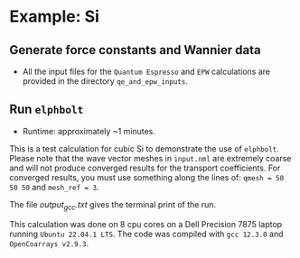 * Example: Si
** Generate force constants and Wannier data
   - All the input files for the ~Quantum Espresso~ and ~EPW~ calculations are provided in the directory ~qe_and_epw_inputs~.
** Run ~elphbolt~
   - Runtime: approximately ~1 minutes.

 This is a test calculation for cubic Si to demonstrate the use of ~elphbolt~. Please note that the wave vector meshes in ~input.nml~ are extremely coarse and will not produce converged results for the transport coefficients. For converged results, you must use something along the lines of: ~qmesh = 50 50 50~ and ~mesh_ref = 3~.

 The file /output_gcc.txt/ gives the terminal print of the run.

 This calculation was done on 8 cpu cores on a Dell Precision 7875 laptop running ~Ubuntu 22.04.1 LTS~. The code was compiled with ~gcc 12.3.0~ and ~OpenCoarrays v2.9.3~.
